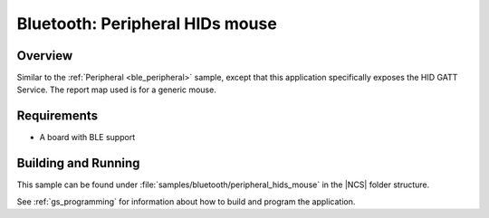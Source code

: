 .. _peripheral_hids:

Bluetooth: Peripheral HIDs mouse
################################

Overview
********

Similar to the :ref:`Peripheral <ble_peripheral>` sample, except that this
application specifically exposes the HID GATT Service. The report map used is
for a generic mouse.


Requirements
************

* A board with BLE support

Building and Running
********************

This sample can be found under :file:`samples/bluetooth/peripheral_hids_mouse` in the |NCS| folder structure.

See :ref:`gs_programming` for information about how to build and program the application.
